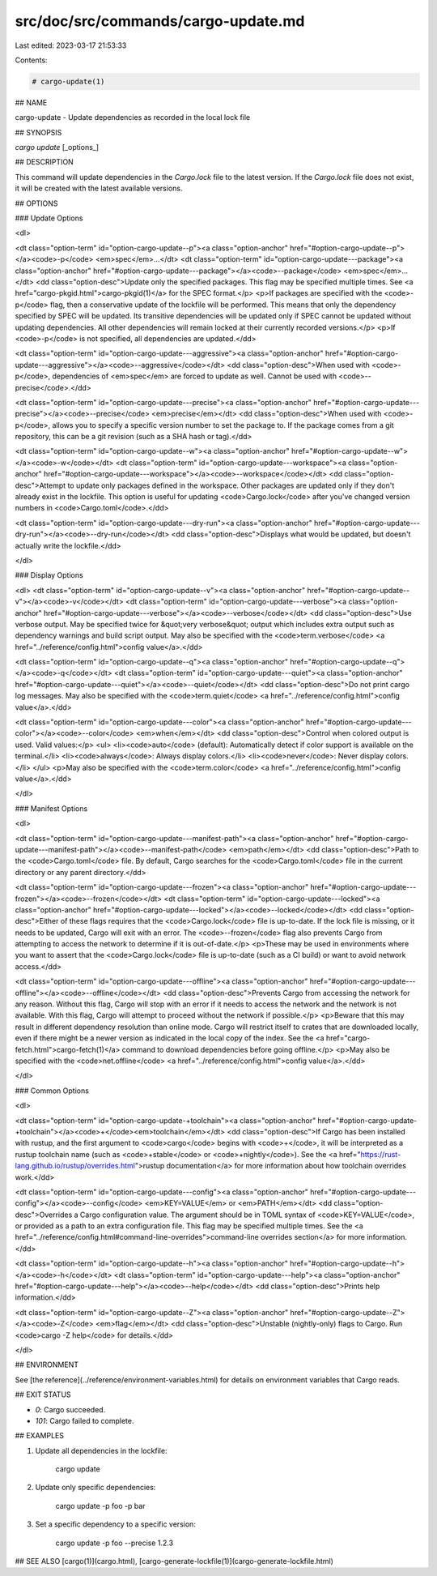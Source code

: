 src/doc/src/commands/cargo-update.md
====================================

Last edited: 2023-03-17 21:53:33

Contents:

.. code-block:: md

    # cargo-update(1)

## NAME

cargo-update - Update dependencies as recorded in the local lock file

## SYNOPSIS

`cargo update` [_options_]

## DESCRIPTION

This command will update dependencies in the `Cargo.lock` file to the latest
version. If the `Cargo.lock` file does not exist, it will be created with the
latest available versions.

## OPTIONS

### Update Options

<dl>

<dt class="option-term" id="option-cargo-update--p"><a class="option-anchor" href="#option-cargo-update--p"></a><code>-p</code> <em>spec</em>...</dt>
<dt class="option-term" id="option-cargo-update---package"><a class="option-anchor" href="#option-cargo-update---package"></a><code>--package</code> <em>spec</em>...</dt>
<dd class="option-desc">Update only the specified packages. This flag may be specified
multiple times. See <a href="cargo-pkgid.html">cargo-pkgid(1)</a> for the SPEC format.</p>
<p>If packages are specified with the <code>-p</code> flag, then a conservative update of
the lockfile will be performed. This means that only the dependency specified
by SPEC will be updated. Its transitive dependencies will be updated only if
SPEC cannot be updated without updating dependencies.  All other dependencies
will remain locked at their currently recorded versions.</p>
<p>If <code>-p</code> is not specified, all dependencies are updated.</dd>


<dt class="option-term" id="option-cargo-update---aggressive"><a class="option-anchor" href="#option-cargo-update---aggressive"></a><code>--aggressive</code></dt>
<dd class="option-desc">When used with <code>-p</code>, dependencies of <em>spec</em> are forced to update as well.
Cannot be used with <code>--precise</code>.</dd>


<dt class="option-term" id="option-cargo-update---precise"><a class="option-anchor" href="#option-cargo-update---precise"></a><code>--precise</code> <em>precise</em></dt>
<dd class="option-desc">When used with <code>-p</code>, allows you to specify a specific version number to set
the package to. If the package comes from a git repository, this can be a git
revision (such as a SHA hash or tag).</dd>


<dt class="option-term" id="option-cargo-update--w"><a class="option-anchor" href="#option-cargo-update--w"></a><code>-w</code></dt>
<dt class="option-term" id="option-cargo-update---workspace"><a class="option-anchor" href="#option-cargo-update---workspace"></a><code>--workspace</code></dt>
<dd class="option-desc">Attempt to update only packages defined in the workspace. Other packages
are updated only if they don't already exist in the lockfile. This
option is useful for updating <code>Cargo.lock</code> after you've changed version
numbers in <code>Cargo.toml</code>.</dd>


<dt class="option-term" id="option-cargo-update---dry-run"><a class="option-anchor" href="#option-cargo-update---dry-run"></a><code>--dry-run</code></dt>
<dd class="option-desc">Displays what would be updated, but doesn't actually write the lockfile.</dd>


</dl>

### Display Options

<dl>
<dt class="option-term" id="option-cargo-update--v"><a class="option-anchor" href="#option-cargo-update--v"></a><code>-v</code></dt>
<dt class="option-term" id="option-cargo-update---verbose"><a class="option-anchor" href="#option-cargo-update---verbose"></a><code>--verbose</code></dt>
<dd class="option-desc">Use verbose output. May be specified twice for &quot;very verbose&quot; output which
includes extra output such as dependency warnings and build script output.
May also be specified with the <code>term.verbose</code>
<a href="../reference/config.html">config value</a>.</dd>


<dt class="option-term" id="option-cargo-update--q"><a class="option-anchor" href="#option-cargo-update--q"></a><code>-q</code></dt>
<dt class="option-term" id="option-cargo-update---quiet"><a class="option-anchor" href="#option-cargo-update---quiet"></a><code>--quiet</code></dt>
<dd class="option-desc">Do not print cargo log messages.
May also be specified with the <code>term.quiet</code>
<a href="../reference/config.html">config value</a>.</dd>


<dt class="option-term" id="option-cargo-update---color"><a class="option-anchor" href="#option-cargo-update---color"></a><code>--color</code> <em>when</em></dt>
<dd class="option-desc">Control when colored output is used. Valid values:</p>
<ul>
<li><code>auto</code> (default): Automatically detect if color support is available on the
terminal.</li>
<li><code>always</code>: Always display colors.</li>
<li><code>never</code>: Never display colors.</li>
</ul>
<p>May also be specified with the <code>term.color</code>
<a href="../reference/config.html">config value</a>.</dd>


</dl>

### Manifest Options

<dl>

<dt class="option-term" id="option-cargo-update---manifest-path"><a class="option-anchor" href="#option-cargo-update---manifest-path"></a><code>--manifest-path</code> <em>path</em></dt>
<dd class="option-desc">Path to the <code>Cargo.toml</code> file. By default, Cargo searches for the
<code>Cargo.toml</code> file in the current directory or any parent directory.</dd>



<dt class="option-term" id="option-cargo-update---frozen"><a class="option-anchor" href="#option-cargo-update---frozen"></a><code>--frozen</code></dt>
<dt class="option-term" id="option-cargo-update---locked"><a class="option-anchor" href="#option-cargo-update---locked"></a><code>--locked</code></dt>
<dd class="option-desc">Either of these flags requires that the <code>Cargo.lock</code> file is
up-to-date. If the lock file is missing, or it needs to be updated, Cargo will
exit with an error. The <code>--frozen</code> flag also prevents Cargo from
attempting to access the network to determine if it is out-of-date.</p>
<p>These may be used in environments where you want to assert that the
<code>Cargo.lock</code> file is up-to-date (such as a CI build) or want to avoid network
access.</dd>


<dt class="option-term" id="option-cargo-update---offline"><a class="option-anchor" href="#option-cargo-update---offline"></a><code>--offline</code></dt>
<dd class="option-desc">Prevents Cargo from accessing the network for any reason. Without this
flag, Cargo will stop with an error if it needs to access the network and
the network is not available. With this flag, Cargo will attempt to
proceed without the network if possible.</p>
<p>Beware that this may result in different dependency resolution than online
mode. Cargo will restrict itself to crates that are downloaded locally, even
if there might be a newer version as indicated in the local copy of the index.
See the <a href="cargo-fetch.html">cargo-fetch(1)</a> command to download dependencies before going
offline.</p>
<p>May also be specified with the <code>net.offline</code> <a href="../reference/config.html">config value</a>.</dd>



</dl>

### Common Options

<dl>

<dt class="option-term" id="option-cargo-update-+toolchain"><a class="option-anchor" href="#option-cargo-update-+toolchain"></a><code>+</code><em>toolchain</em></dt>
<dd class="option-desc">If Cargo has been installed with rustup, and the first argument to <code>cargo</code>
begins with <code>+</code>, it will be interpreted as a rustup toolchain name (such
as <code>+stable</code> or <code>+nightly</code>).
See the <a href="https://rust-lang.github.io/rustup/overrides.html">rustup documentation</a>
for more information about how toolchain overrides work.</dd>


<dt class="option-term" id="option-cargo-update---config"><a class="option-anchor" href="#option-cargo-update---config"></a><code>--config</code> <em>KEY=VALUE</em> or <em>PATH</em></dt>
<dd class="option-desc">Overrides a Cargo configuration value. The argument should be in TOML syntax of <code>KEY=VALUE</code>,
or provided as a path to an extra configuration file. This flag may be specified multiple times.
See the <a href="../reference/config.html#command-line-overrides">command-line overrides section</a> for more information.</dd>


<dt class="option-term" id="option-cargo-update--h"><a class="option-anchor" href="#option-cargo-update--h"></a><code>-h</code></dt>
<dt class="option-term" id="option-cargo-update---help"><a class="option-anchor" href="#option-cargo-update---help"></a><code>--help</code></dt>
<dd class="option-desc">Prints help information.</dd>


<dt class="option-term" id="option-cargo-update--Z"><a class="option-anchor" href="#option-cargo-update--Z"></a><code>-Z</code> <em>flag</em></dt>
<dd class="option-desc">Unstable (nightly-only) flags to Cargo. Run <code>cargo -Z help</code> for details.</dd>


</dl>


## ENVIRONMENT

See [the reference](../reference/environment-variables.html) for
details on environment variables that Cargo reads.


## EXIT STATUS

* `0`: Cargo succeeded.
* `101`: Cargo failed to complete.


## EXAMPLES

1. Update all dependencies in the lockfile:

       cargo update

2. Update only specific dependencies:

       cargo update -p foo -p bar

3. Set a specific dependency to a specific version:

       cargo update -p foo --precise 1.2.3

## SEE ALSO
[cargo(1)](cargo.html), [cargo-generate-lockfile(1)](cargo-generate-lockfile.html)


